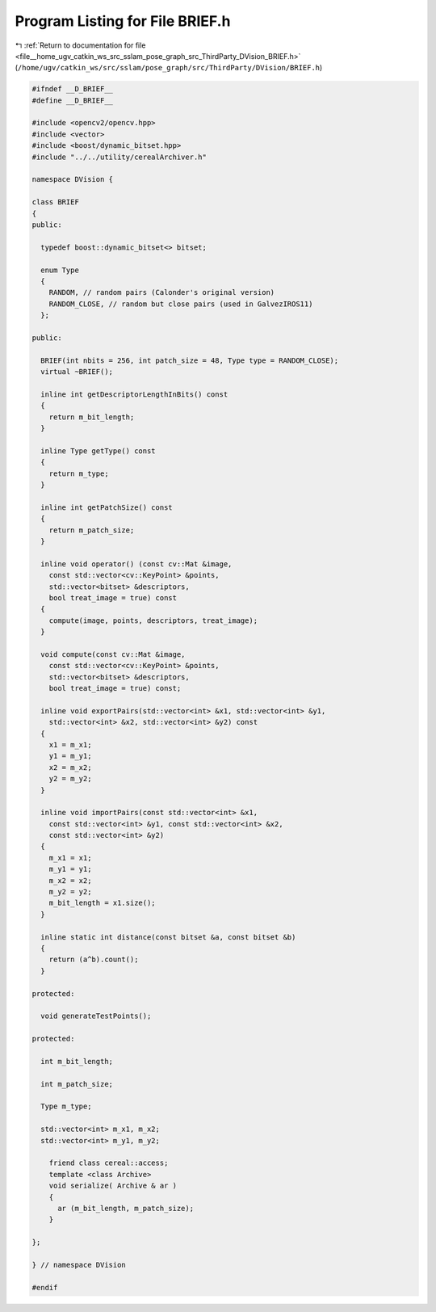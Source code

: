 
.. _program_listing_file__home_ugv_catkin_ws_src_sslam_pose_graph_src_ThirdParty_DVision_BRIEF.h:

Program Listing for File BRIEF.h
================================

|exhale_lsh| :ref:`Return to documentation for file <file__home_ugv_catkin_ws_src_sslam_pose_graph_src_ThirdParty_DVision_BRIEF.h>` (``/home/ugv/catkin_ws/src/sslam/pose_graph/src/ThirdParty/DVision/BRIEF.h``)

.. |exhale_lsh| unicode:: U+021B0 .. UPWARDS ARROW WITH TIP LEFTWARDS

.. code-block:: cpp

   
   #ifndef __D_BRIEF__
   #define __D_BRIEF__
   
   #include <opencv2/opencv.hpp>
   #include <vector>
   #include <boost/dynamic_bitset.hpp>
   #include "../../utility/cerealArchiver.h"
   
   namespace DVision {
   
   class BRIEF
   {
   public:
   
     typedef boost::dynamic_bitset<> bitset;
   
     enum Type
     {
       RANDOM, // random pairs (Calonder's original version)
       RANDOM_CLOSE, // random but close pairs (used in GalvezIROS11)
     };
     
   public:
   
     BRIEF(int nbits = 256, int patch_size = 48, Type type = RANDOM_CLOSE);
     virtual ~BRIEF();
     
     inline int getDescriptorLengthInBits() const
     {
       return m_bit_length;
     }
     
     inline Type getType() const
     {
       return m_type;
     }
     
     inline int getPatchSize() const
     {
       return m_patch_size;
     }
     
     inline void operator() (const cv::Mat &image, 
       const std::vector<cv::KeyPoint> &points,
       std::vector<bitset> &descriptors,
       bool treat_image = true) const
     {
       compute(image, points, descriptors, treat_image);
     }
     
     void compute(const cv::Mat &image,
       const std::vector<cv::KeyPoint> &points,
       std::vector<bitset> &descriptors,
       bool treat_image = true) const;
     
     inline void exportPairs(std::vector<int> &x1, std::vector<int> &y1,
       std::vector<int> &x2, std::vector<int> &y2) const
     {
       x1 = m_x1;
       y1 = m_y1;
       x2 = m_x2;
       y2 = m_y2;
     }
     
     inline void importPairs(const std::vector<int> &x1, 
       const std::vector<int> &y1, const std::vector<int> &x2, 
       const std::vector<int> &y2)
     {
       m_x1 = x1;
       m_y1 = y1;
       m_x2 = x2;
       m_y2 = y2;
       m_bit_length = x1.size();
     }
     
     inline static int distance(const bitset &a, const bitset &b)
     {
       return (a^b).count();
     }
   
   protected:
   
     void generateTestPoints();
     
   protected:
   
     int m_bit_length;
   
     int m_patch_size;
     
     Type m_type;
   
     std::vector<int> m_x1, m_x2;
     std::vector<int> m_y1, m_y2;
   
       friend class cereal::access;
       template <class Archive>
       void serialize( Archive & ar )
       {
         ar (m_bit_length, m_patch_size);
       }
   
   };
   
   } // namespace DVision
   
   #endif
   
   
